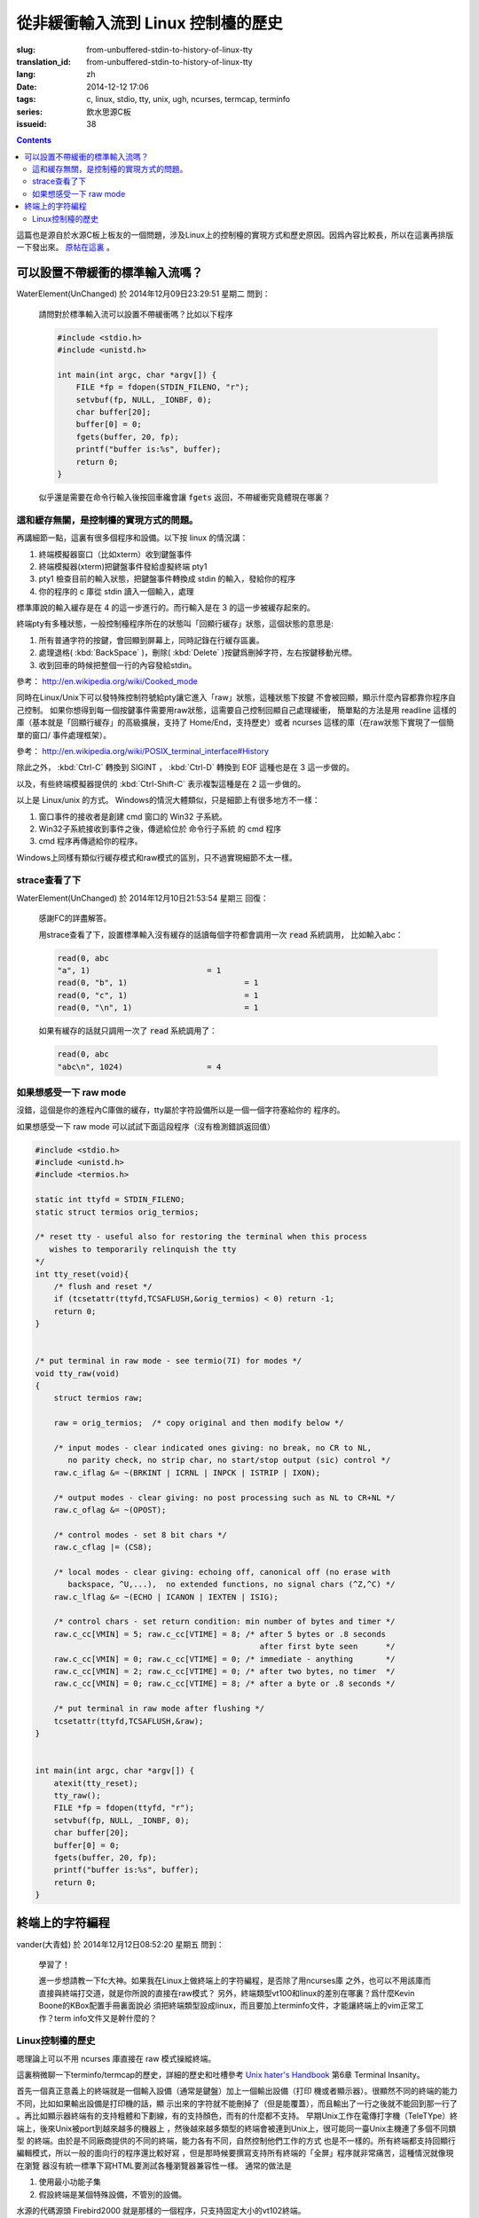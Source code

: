 從非緩衝輸入流到 Linux 控制檯的歷史
=======================================

:slug: from-unbuffered-stdin-to-history-of-linux-tty
:translation_id: from-unbuffered-stdin-to-history-of-linux-tty
:lang: zh
:date: 2014-12-12 17:06
:tags: c, linux, stdio, tty, unix, ugh, ncurses, termcap, terminfo
:series: 飲水思源C板
:issueid: 38

.. contents::

這篇也是源自於水源C板上板友的一個問題，涉及Linux上的控制檯的實現方式和歷史原因。因爲內容比較長，所以在這裏再排版一下發出來。
`原帖在這裏 <http://bbs.sjtu.edu.cn/bbstcon,board,C,reid,1418138991,file,M.1418138991.A.html>`_ 。

可以設置不帶緩衝的標準輸入流嗎？
++++++++++++++++++++++++++++++++++++++++++++++++++++++

WaterElement(UnChanged) 於 2014年12月09日23:29:51 星期二 問到：

	請問對於標準輸入流可以設置不帶緩衝嗎？比如以下程序

	.. code-block:: c++

		#include <stdio.h>
		#include <unistd.h>

		int main(int argc, char *argv[]) {
		    FILE *fp = fdopen(STDIN_FILENO, "r");
		    setvbuf(fp, NULL, _IONBF, 0);
		    char buffer[20];
		    buffer[0] = 0;
		    fgets(buffer, 20, fp);
		    printf("buffer is:%s", buffer);
		    return 0;
		}

	似乎還是需要在命令行輸入後按回車纔會讓 :code:`fgets` 返回，不帶緩衝究竟體現在哪裏？

這和緩存無關，是控制檯的實現方式的問題。
^^^^^^^^^^^^^^^^^^^^^^^^^^^^^^^^^^^^^^^^^^^^^^^^^^^^^^^^^^^^^^^^^^^^

再講細節一點，這裏有很多個程序和設備。以下按 linux 的情況講：

#. 終端模擬器窗口（比如xterm）收到鍵盤事件
#. 終端模擬器(xterm)把鍵盤事件發給虛擬終端 pty1
#. pty1 檢查目前的輸入狀態，把鍵盤事件轉換成 stdin 的輸入，發給你的程序
#. 你的程序的 c 庫從 stdin 讀入一個輸入，處理

標準庫說的輸入緩存是在 4 的這一步進行的。而行輸入是在 3 的這一步被緩存起來的。

終端pty有多種狀態，一般控制檯程序所在的狀態叫「回顯行緩存」狀態，這個狀態的意思是:

#. 所有普通字符的按鍵，會回顯到屏幕上，同時記錄在行緩存區裏。
#. 處理退格( :kbd:`BackSpace` )，刪除( :kbd:`Delete` )按鍵爲刪掉字符，左右按鍵移動光標。
#. 收到回車的時候把整個一行的內容發給stdin。

參考： http://en.wikipedia.org/wiki/Cooked_mode

同時在Linux/Unix下可以發特殊控制符號給pty讓它進入「raw」狀態，這種狀態下按鍵
不會被回顯，顯示什麼內容都靠你程序自己控制。
如果你想得到每一個按鍵事件需要用raw狀態，這需要自己控制回顯自己處理緩衝，
簡單點的方法是用 readline 這樣的庫（基本就是「回顯行緩存」的高級擴展，支持了
Home/End，支持歷史）或者 ncurses 這樣的庫（在raw狀態下實現了一個簡單的窗口/
事件處理框架）。

參考： http://en.wikipedia.org/wiki/POSIX_terminal_interface#History

除此之外， :kbd:`Ctrl-C` 轉換到 SIGINT ， :kbd:`Ctrl-D` 轉換到 EOF 這種也是在 3 這一步做的。

以及，有些終端模擬器提供的 :kbd:`Ctrl-Shift-C` 表示複製這種是在 2 這一步做的。

以上是 Linux/unix 的方式。 Windows的情況大體類似，只是細節上有很多地方不一樣：

#. 窗口事件的接收者是創建 cmd 窗口的 Win32 子系統。
#. Win32子系統接收到事件之後，傳遞給位於 命令行子系統 的 cmd 程序
#. cmd 程序再傳遞給你的程序。

Windows上同樣有類似行緩存模式和raw模式的區別，只不過實現細節不太一樣。

strace查看了下
^^^^^^^^^^^^^^^^^^^^^^^^^^^^^^^^^^

WaterElement(UnChanged) 於 2014年12月10日21:53:54 星期三 回復：

	感謝FC的詳盡解答。

	用strace查看了下，設置標準輸入沒有緩存的話讀每個字符都會調用一次 :code:`read` 系統調用，
	比如輸入abc：

	.. code-block:: strace

		read(0, abc
		"a", 1)                         = 1
		read(0, "b", 1)                         = 1
		read(0, "c", 1)                         = 1
		read(0, "\n", 1)                        = 1

	如果有緩存的話就只調用一次了 :code:`read` 系統調用了：

	.. code-block:: strace

		read(0, abc
		"abc\n", 1024)                  = 4


如果想感受一下 raw mode 
^^^^^^^^^^^^^^^^^^^^^^^^^^^^^^^^^^

沒錯，這個是你的進程內C庫做的緩存，tty屬於字符設備所以是一個一個字符塞給你的
程序的。

如果想感受一下 raw mode 可以試試下面這段程序（沒有檢測錯誤返回值）

.. code-block:: c++

	#include <stdio.h>
	#include <unistd.h>
	#include <termios.h>

	static int ttyfd = STDIN_FILENO;
	static struct termios orig_termios;

	/* reset tty - useful also for restoring the terminal when this process
	   wishes to temporarily relinquish the tty
	*/
	int tty_reset(void){
	    /* flush and reset */
	    if (tcsetattr(ttyfd,TCSAFLUSH,&orig_termios) < 0) return -1;
	    return 0;
	}


	/* put terminal in raw mode - see termio(7I) for modes */
	void tty_raw(void)
	{
	    struct termios raw;

	    raw = orig_termios;  /* copy original and then modify below */

	    /* input modes - clear indicated ones giving: no break, no CR to NL,
	       no parity check, no strip char, no start/stop output (sic) control */
	    raw.c_iflag &= ~(BRKINT | ICRNL | INPCK | ISTRIP | IXON);

	    /* output modes - clear giving: no post processing such as NL to CR+NL */
	    raw.c_oflag &= ~(OPOST);

	    /* control modes - set 8 bit chars */
	    raw.c_cflag |= (CS8);

	    /* local modes - clear giving: echoing off, canonical off (no erase with
	       backspace, ^U,...),  no extended functions, no signal chars (^Z,^C) */
	    raw.c_lflag &= ~(ECHO | ICANON | IEXTEN | ISIG);

	    /* control chars - set return condition: min number of bytes and timer */
	    raw.c_cc[VMIN] = 5; raw.c_cc[VTIME] = 8; /* after 5 bytes or .8 seconds
	                                                after first byte seen      */
	    raw.c_cc[VMIN] = 0; raw.c_cc[VTIME] = 0; /* immediate - anything       */
	    raw.c_cc[VMIN] = 2; raw.c_cc[VTIME] = 0; /* after two bytes, no timer  */
	    raw.c_cc[VMIN] = 0; raw.c_cc[VTIME] = 8; /* after a byte or .8 seconds */

	    /* put terminal in raw mode after flushing */
	    tcsetattr(ttyfd,TCSAFLUSH,&raw);
	}


	int main(int argc, char *argv[]) {
	    atexit(tty_reset);
	    tty_raw();
	    FILE *fp = fdopen(ttyfd, "r");
	    setvbuf(fp, NULL, _IONBF, 0);
	    char buffer[20];
	    buffer[0] = 0;
	    fgets(buffer, 20, fp);
	    printf("buffer is:%s", buffer);
	    return 0;
	}

終端上的字符編程
++++++++++++++++++++++++++++++++++++++++++++++++++++++

vander(大青蛙) 於 2014年12月12日08:52:20 星期五 問到：

	學習了！

	進一步想請教一下fc大神。如果我在Linux上做終端上的字符編程，是否除了用ncurses庫
	之外，也可以不用該庫而直接與終端打交道，就是你所說的直接在raw模式？
	另外，終端類型vt100和linux的差別在哪裏？爲什麼Kevin Boone的KBox配置手冊裏面說必
	須把終端類型設成linux，而且要加上terminfo文件，才能讓終端上的vim正常工作？term
	info文件又是幹什麼的？


Linux控制檯的歷史
^^^^^^^^^^^^^^^^^^^^^^^^^^^^^^^^^^

嗯理論上可以不用 ncurses 庫直接在 raw 模式操縱終端。

這裏稍微聊一下terminfo/termcap的歷史，詳細的歷史和吐槽參考
`Unix hater's Handbook <http://web.mit.edu/~simsong/www/ugh.pdf>`_ 
第6章 Terminal Insanity。

首先一個真正意義上的終端就是一個輸入設備（通常是鍵盤）加上一個輸出設備（打印
機或者顯示器）。很顯然不同的終端的能力不同，比如如果輸出設備是打印機的話，顯
示出來的字符就不能刪掉了（但是能覆蓋），而且輸出了一行之後就不能回到那一行了
。再比如顯示器終端有的支持粗體和下劃線，有的支持顏色，而有的什麼都不支持。
早期Unix工作在電傳打字機（TeleTYpe）終端上，後來Unix被port到越來越多的機器上
，然後越來越多類型的終端會被連到Unix上，很可能同一臺Unix主機連了多個不同類型
的終端。由於是不同廠商提供的不同的終端，能力各有不同，自然控制他們工作的方式
也是不一樣的。所有終端都支持回顯行編輯模式，所以一般的面向行的程序還比較好寫
，但是那時候要撰寫支持所有終端的「全屏」程序就非常痛苦，這種情況就像現在瀏覽
器沒有統一標準下寫HTML要測試各種瀏覽器兼容性一樣。
通常的做法是

#. 使用最小功能子集 
#. 假設終端是某個特殊設備，不管別的設備。

水源的代碼源頭 Firebird2000 就是那樣的一個程序，只支持固定大小的vt102終端。

這時有一個劃時代意義的程序出現了，就是 vi，試圖要做到「全屏可視化編輯」。這在
現在看起來很簡單，但是在當時基本是天方夜譚。
vi 的做法是提出一層抽象，記錄它所需要的所有終端操作，然後有一個終端類型數據庫
，把那些操作映射到終端類型的具體指令上。當然並不是所有操作在所有終端類型上都
支持，所以會有一堆 fallback，比如要「強調」某段文字，在彩色終端上可能 
fallback 到紅色，在黑白終端上可能 fallback 到粗體。

vi 一出現大家都覺得好頂讚，然後想要寫更多類似 vi 這樣的全屏程序。然後 vi 的作
者就把終端抽象的這部分數據庫放出來形成一個單獨的項目，叫 termcap （Terminal
Capibility），對應的描述終端的數據庫就是 termcap 格式。然後 termcap 只是一個
數據庫（所以無狀態）還不夠方便易用，所以後來又有人用 termcap 實現了 curses 。

再後來大家用 curses/termcap 的時候漸漸發現這個數據庫有一點不足：它是爲 vi 設
計的，所以只實現了 vi 需要的那部分終端能力。然後對它改進的努力就形成了新的 
terminfo 數據庫和 pcurses 和後來的 ncurses 。 然後 VIM 出現了自然也用 
terminfo 實現這部分終端操作。

然後麼就是 X 出現了， xterm 出現了，大家都用顯示器了，然後 xterm 爲了兼容各種
老程序加入了各種老終端的模擬模式。不過因爲最普及的終端是 vt100 所以 xterm 默
認是工作在兼容 vt100 的模式下。然後接下來各種新程序（偷懶不用\*curses的那些）
都以 xterm/vt100 的方式寫。

嗯到此爲止是 Unix 世界的黑歷史。

知道這段歷史的話就可以明白爲什麼需要 TERM 變量配合 terminfo 數據庫纔能用一些 
Unix 下的全屏程序了。類比一下的話這就是現代瀏覽器的 user-agent。

然後話題回到 Linux 。 大家知道 Linux 早期代碼不是一個 OS， 而是 Linus 大神想
在他的嶄新蹭亮的 386-PC 上遠程登錄他學校的 Unix 主機，接收郵件和逛水源（咳咳
）。於是 Linux 最早的那部分代碼並不是一個通用 OS 而只是一個 bootloader 加一個
終端模擬器。所以現在 Linux 內核裏還留有他當年實現的終端模擬器的部分代碼，而這
個終端模擬器的終端類型就是 linux 啦。然後他當時是爲了逛水源嘛所以 linux 終端
基本上是 vt102 的一個接近完整子集。

說到這裏脈絡大概應該清晰了， xterm終端類型基本模擬 vt100，linux終端類型基本模
擬 vt102。這兩個的區別其實很細微，都是同一個廠商的兩代產品嘛。有差別的地方差
不多就是 :kbd:`Home` / :kbd:`End` / :kbd:`PageUp` / :kbd:`PageDown` / :kbd:`Delete` 
這些不在 ASCII 控制字符表裏的按鍵的映射關係不同。

嗯這也就解釋了爲什麼在linux環境的圖形界面的終端裏 telnet 上水源的話，上面這些
按鍵會錯亂…… 如果設置終端類型是 linux/vt102 的話就不會亂了。在 linux 的 
TTY 裏 telnet 也不會亂的樣子。

寫到這裏纔發現貌似有點長…… 總之可以參考 
`Unix hater's Handbook <http://web.mit.edu/~simsong/www/ugh.pdf>`_ 
裏的相關歷史評論和吐槽，那一段非常有意思。
